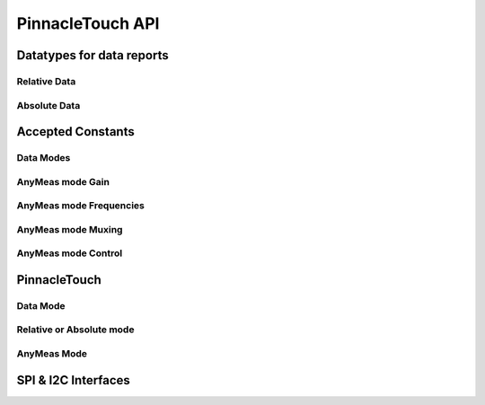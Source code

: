 
PinnacleTouch API
==================

Datatypes for data reports
--------------------------

Relative Data
**************

.. seealso:: `Relative Mode example <examples.html#relative-mode>`_

.. doxygenstruct:: RelativeReport
    :members:

Absolute Data
**************

.. seealso:: `Absolute Mode example <examples.html#absolute-mode>`_.

.. doxygenstruct:: AbsoluteReport
    :members:

Accepted Constants
------------------

Data Modes
***********

.. doxygenenum:: PinnacleDataMode

AnyMeas mode Gain
******************

.. doxygenenum:: PinnacleAnyMeasGain

AnyMeas mode Frequencies
************************

.. doxygenenum:: PinnacleAnyMeasFreq

AnyMeas mode Muxing
*******************

.. doxygenenum:: PinnacleAnyMeasMuxing

AnyMeas mode Control
********************

.. doxygenenum:: PinnacleAnyMeasCtrl

PinnacleTouch
-------------

.. doxygenclass:: PinnacleTouch
    :members: PinnacleTouch
    :protected-members:

Data Mode
************************

.. doxygenfunction:: setDataMode

.. doxygenfunction:: getDataMode

Relative or Absolute mode
*************************

.. doxygenfunction:: feedEnabled

.. doxygenfunction:: isFeedEnabled

.. doxygenfunction:: isHardConfigured

.. doxygenfunction:: available

.. doxygenfunction:: absoluteModeConfig

.. doxygenfunction:: relativeModeConfig

.. doxygenfunction:: read(RelativeReport *report)

.. doxygenfunction:: read(AbsoluteReport *report)

.. doxygenfunction:: clearStatusFlags

.. doxygenfunction:: allowSleep

.. doxygenfunction:: isAllowSleep

.. doxygenfunction:: shutdown

.. doxygenfunction:: isShutdown

.. doxygenfunction:: setSampleRate

.. doxygenfunction:: getSampleRate

.. doxygenfunction:: detectFingerStylus

.. doxygenfunction:: calibrate

.. doxygenfunction:: setCalibrationMatrix

.. doxygenfunction:: getCalibrationMatrix

.. doxygenfunction:: setAdcGain

.. doxygenfunction:: tuneEdgeSensitivity

AnyMeas Mode
************************

.. doxygenfunction:: anyMeasModeConfig

.. doxygenfunction:: measureAdc

.. doxygenfunction:: startMeasureAdc

.. doxygenfunction:: getMeasureAdc

SPI & I2C Interfaces
------------------------

.. doxygenclass:: PinnacleTouchSPI
    :members:

.. doxygenclass:: PinnacleTouchI2C
    :members:
